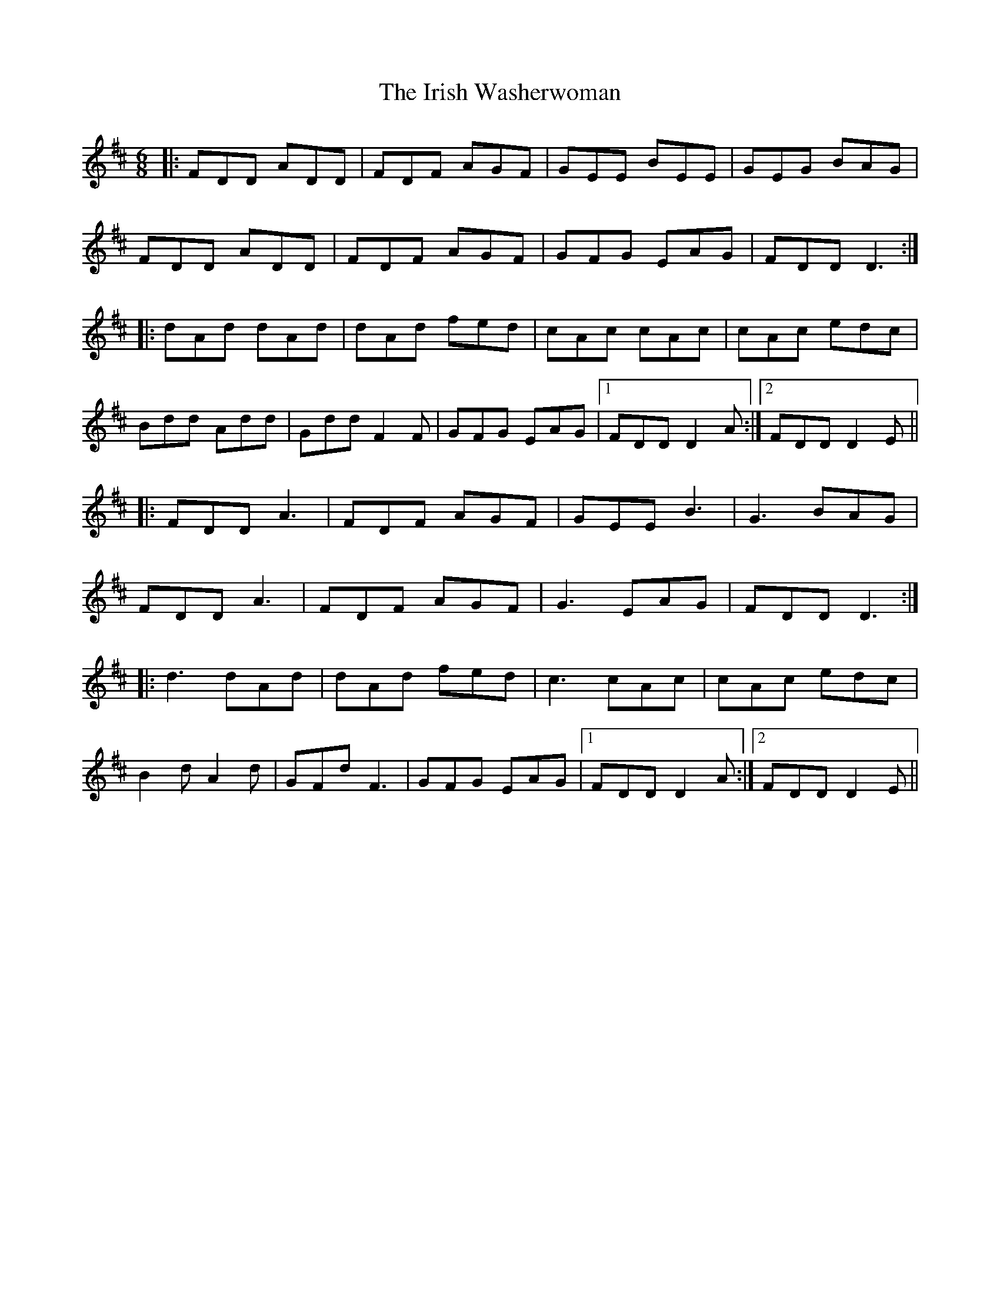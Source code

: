 X: 19135
T: Irish Washerwoman, The
R: jig
M: 6/8
K: Dmajor
|:FDD ADD|FDF AGF|GEE BEE|GEG BAG|
FDD ADD|FDF AGF|GFG EAG|FDD D3:|
|:dAd dAd|dAd fed|cAc cAc|cAc edc|
Bdd Add|Gdd F2F|GFG EAG|1 FDD D2A:|2 FDD D2E||
|:FDD A3|FDF AGF|GEE B3|G3 BAG|
FDD A3|FDF AGF|G3 EAG|FDD D3:|
|:d3 dAd|dAd fed|c3 cAc|cAc edc|
B2d A2d|GFd F3|GFG EAG|1 FDD D2A:|2 FDD D2E||

